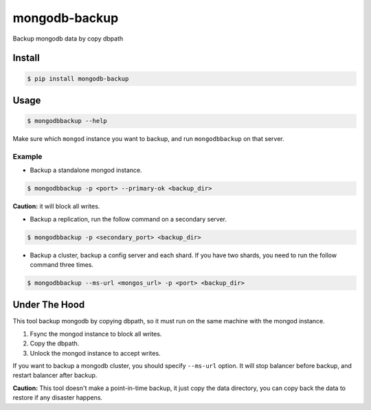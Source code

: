 mongodb-backup
==============

Backup mongodb data by copy dbpath

.. image:: https://pypip.in/download/mongodb-backup/badge.svg
    :target: https://pypi.python.org/pypi/mongodb-backup/
    :alt: Downloads


Install
-------

.. code-block:: bash

    $ pip install mongodb-backup

Usage
-----

.. code-block:: bash

    $ mongodbbackup --help

Make sure which ``mongod`` instance you want to backup, and run
``mongodbbackup`` on that server.

Example
^^^^^^^

* Backup a standalone mongod instance.

.. code-block:: bash

  $ mongodbbackup -p <port> --primary-ok <backup_dir>

**Caution:** it will block all writes.

* Backup a replication, run the follow command on a secondary server.

.. code-block:: bash

  $ mongodbbackup -p <secondary_port> <backup_dir>

* Backup a cluster, backup a config server and each shard. If you have
  two shards, you need to run the follow command three times.

.. code-block:: bash

  $ mongodbbackup --ms-url <mongos_url> -p <port> <backup_dir>


Under The Hood
--------------
This tool backup mongodb by copying dbpath, so it must run on the same machine
with the mongod instance. 

1. Fsync the mongod instance to block all writes.
2. Copy the dbpath.
3. Unlock the mongod instance to accept writes.

If you want to backup a mongodb cluster, you should specify ``--ms-url``
option. It will stop balancer before backup, and restart balancer after backup.

**Caution:** This tool doesn't make a point-in-time backup, it just copy the
data directory, you can copy back the data to restore if any disaster
happens.
